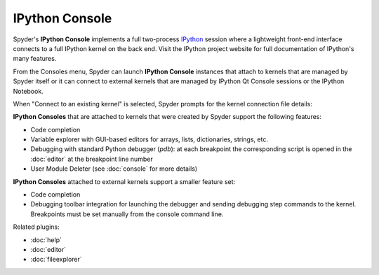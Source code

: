 IPython Console
===============

Spyder's **IPython Console** implements a full two-process 
`IPython <http://ipython.org/>`_ session where
a lightweight front-end interface connects to a full IPython kernel on the
back end. Visit the IPython project website for full documentation of 
IPython's many features.

.. image:: images/ipythonconsole.png

From the Consoles menu, Spyder can launch **IPython Console**
instances that attach to kernels that are managed
by Spyder itself or it can connect to external kernels that are managed
by IPython Qt Console sessions or the IPython Notebook.

.. image:: images/ipythonconsolemenu.png

When "Connect to an existing kernel" is selected, Spyder prompts for the 
kernel connection file details:

.. image:: images/ipythonkernelconnect.png

**IPython Consoles** that are attached to kernels that were created by
Spyder support the following features:

* Code completion
* Variable explorer with GUI-based editors for arrays, lists, 
  dictionaries, strings, etc.
* Debugging with standard Python debugger (`pdb`): at each breakpoint 
  the corresponding script is opened in the :doc:`editor` at the breakpoint 
  line number
* User Module Deleter (see :doc:`console` for more details)

**IPython Consoles** attached to external kernels support a smaller feature
set:

* Code completion
* Debugging toolbar integration for launching the debugger and sending
  debugging step commands to the kernel. Breakpoints must be set manually
  from the console command line.

Related plugins:

* :doc:`help`
* :doc:`editor`
* :doc:`fileexplorer`
